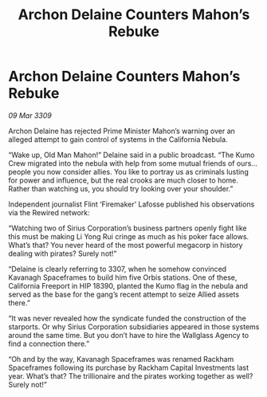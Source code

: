 :PROPERTIES:
:ID:       06e68840-4c05-454f-8447-4e8a990179b8
:END:
#+title: Archon Delaine Counters Mahon’s Rebuke
#+filetags: :galnet:

* Archon Delaine Counters Mahon’s Rebuke

/09 Mar 3309/

Archon Delaine has rejected Prime Minister Mahon’s warning over an alleged attempt to gain control of systems in the California Nebula. 

“Wake up, Old Man Mahon!” Delaine said in a public broadcast. “The Kumo Crew migrated into the nebula with help from some mutual friends of ours… people you now consider allies. You like to portray us as criminals lusting for power and influence, but the real crooks are much closer to home. Rather than watching us, you should try looking over your shoulder.” 

Independent journalist Flint ‘Firemaker’ Lafosse published his observations via the Rewired network: 

“Watching two of Sirius Corporation’s business partners openly fight like this must be making Li Yong Rui cringe as much as his poker face allows. What’s that? You never heard of the most powerful megacorp in history dealing with pirates? Surely not!” 

“Delaine is clearly referring to 3307, when he somehow convinced Kavanagh Spaceframes to build him five Orbis stations. One of these, California Freeport in HIP 18390, planted the Kumo flag in the nebula and served as the base for the gang’s recent attempt to seize Allied assets there.” 

“It was never revealed how the syndicate funded the construction of the starports. Or why Sirius Corporation subsidiaries appeared in those systems around the same time. But you don’t have to hire the Wallglass Agency to find a connection there.” 

“Oh and by the way, Kavanagh Spaceframes was renamed Rackham Spaceframes following its purchase by Rackham Capital Investments last year. What’s that? The trillionaire and the pirates working together as well? Surely not!”
